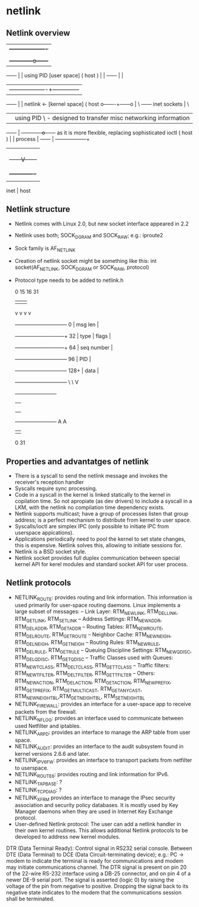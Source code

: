 * netlink
** Netlink overview

                   |              +-------------------+
                   |              |      process      |
                   |              +------------o------+
     ------        |                           | using PID     [user space]
    ( host )       |                           |
     ------        |                           |
                   |        -------------------+--------------
     ------        |                           | netlink <-     [kernel space]
    ( host o-------+------o                        |        \
     ------  inet sockets                          |         \
                   |                           | using PID    \ - designed to transfer misc networking information
     ------        |              +------------o------+            as it is more flexible, replacing sophisticated ioctl
    ( host )       |              |      process      |
     ------        |              +------+------------+
                   |                     |
                   |                     |
                   |                     |
                   |              +------V------+
                   |              |  struct     |
                   |              |  nlmsghndr  |
                   |              +-------------+
                   |
              inet | host


** Netlink structure

- Netlink comes with Linux 2.0, but new socket interface appeared in 2.2
- Netlink uses both; SOCK_DGRAM and SOCK_RAW; e.g.: iproute2
- Sock family is AF_NETLINK
- Creation of netlink socket might be something like this: int socket(AF_NETLINK, SOCK_DGRAM or SOCK_RAW, protocol)
- Protocol type needs to be added to netlink.h

      0            15 16            31
      |              |               |
      v             v v              v
      +------------------------------+
 0    |           msg len            |
      +--------------+---------------+
 32   |     type     |     flags     |
      +--------------+---------------+
 64   |         seq number           |
      +------------------------------+
 96   |             PID              |
      +------------------------------+
 128+ |            data              |
      +------------------------------+
                     \
                      \
                       V
                 +------------------------+
                 |                        |
                 |                        |
                 |                        |
                 |                        |
                 +------------------------+
                 A                        A
                 |                        |
                 0                       31

** Properties and advantatges of netlink

- There is a syscall to send the netlink message and invokes the receiver's reception handler
- Syscalls require sync processing.
- Code in a syscall in the kernel is linked statically to the kernel in copilation time. So not apropiate (as dev drivers) to include a syscall in a LKM, with the netlink no compilation time dependency exists.
- Netlink supports multicast; have a group of processes listen that group address; is a perfect mechanism to distribute from kernel to user space.
- Syscalls/ioctl are simplex IPC (only possible to initiate IPC from userspace appications).
- Applications periodically need to pool the kernel to set state changes, this is expensive. Netlink solves this, allowing to initiate sessions for.
- Netlink is a BSD socket style.
- Netlink socket provides full duplex communication between special kernel API for kerel modules and standard socket API for user process.

** Netlink protocols

- NETLINK_ROUTE: provides routing and link information. This information is used primarily for user-space routing daemons. Linux implements a large subset of messages:
 -- Link Layer: RTM_NEWLINK, RTM_DELLINK, RTM_GETLINK, RTM_SETLINK
 -- Address Settings: RTM_NEWADDR, RTM_DELADDR, RTM_GETADDR
 -- Routing Tables: RTM_NEWROUTE, RTM_DELROUTE, RTM_GETROUTE
 -- Neighbor Cache: RTM_NEWNEIGH, RTM_DELNEIGH, RTM_GETNEIGH
 -- Routing Rules: RTM_NEWRULE, RTM_DELRULE, RTM_GETRULE
 -- Queuing Discipline Settings: RTM_NEWQDISC, RTM_DELQDISC, RTM_GETQDISC
 -- Traffic Classes used with Queues: RTM_NEWTCLASS, RTM_DELTCLASS, RTM_GETTCLASS
 -- Traffic filters: RTM_NEWTFILTER, RTM_DELTFILTER, RTM_GETTFILTER
 -- Others: RTM_NEWACTION, RTM_DELACTION, RTM_GETACTION, RTM_NEWPREFIX, RTM_GETPREFIX, RTM_GETMULTICAST, RTM_GETANYCAST, RTM_NEWNEIGHTBL,RTM_GETNEIGHTBL, RTM_SETNEIGHTBL
- NETLINK_FIREWALL: provides an interface for a user-space app to receive packets from the firewall.
- NETLINK_NFLOG: provides an interface used to communicate between used Netfilter and iptables.
- NETLINK_ARPD: provides an interface to manage the ARP table from user space.
- NETLINK_AUDIT: provides an interface to the audit subsystem found in kernel versions 2.6.6 and later.
- NETLINK_IPV6_FW: provides an interface to transport packets from netfilter to userspace.
- NETLINK_ROUTE6: provides routing and link information for IPv6.
- NETLINK_TAPBASE: ?
- NETLINK_TCPDIAG: ?
- NETLINK_XFRM provides an interface to manage the IPsec security association and security policy databases. It is mostly used by Key Manager daemons when they are used in Internet Key Exchange protocol.
- User-defined Netlink protocol: The user can add a netlink handler in their own kernel routines. This allows additional Netlink protocols to be developed to address new kernel modules.

DTR (Data Terminal Ready): Control signal in RS232 serial console. Between DTE (Data Terminal) to DCE (Data Circuit-terminating device); e.g.: PC -> modem to indicate the terminal is ready for communications and modem  may initiate communications channel. The DTR signal is present on pin 20 of the 22-wire RS-232 interface using a DB-25 connector, and on pin 4 of a newer DE-9 serial port. The signal is asserted (logic 0) by raising the voltage of the pin from negative to positive. Dropping the signal back to its negative state indicates to the modem that the communications session shall be terminated.
